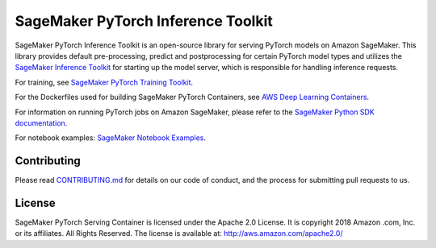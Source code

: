 ===================================
SageMaker PyTorch Inference Toolkit
===================================

SageMaker PyTorch Inference Toolkit is an open-source library for serving PyTorch models on Amazon SageMaker.
This library provides default pre-processing, predict and postprocessing for certain PyTorch model types and
utilizes the `SageMaker Inference Toolkit <https://github.com/aws/sagemaker-inference-toolkit>`__
for starting up the model server, which is responsible for handling inference requests.

For training, see `SageMaker PyTorch Training Toolkit <https://github.com/aws/sagemaker-pytorch-training-toolkit>`__.

For the Dockerfiles used for building SageMaker PyTorch Containers, see `AWS Deep Learning Containers <https://github.com/aws/deep-learning-containers>`__.

For information on running PyTorch jobs on Amazon SageMaker, please refer to the `SageMaker Python SDK documentation <https://github.com/aws/sagemaker-python-sdk>`__.

For notebook examples: `SageMaker Notebook
Examples <https://github.com/awslabs/amazon-sagemaker-examples>`__.

Contributing
------------

Please read
`CONTRIBUTING.md <https://github.com/aws/sagemaker-pytorch-container/blob/master/CONTRIBUTING.md>`__
for details on our code of conduct, and the process for submitting pull
requests to us.

License
-------

SageMaker PyTorch Serving Container is licensed under the Apache 2.0 License. It is copyright 2018 Amazon
.com, Inc. or its affiliates. All Rights Reserved. The license is available at:
http://aws.amazon.com/apache2.0/
